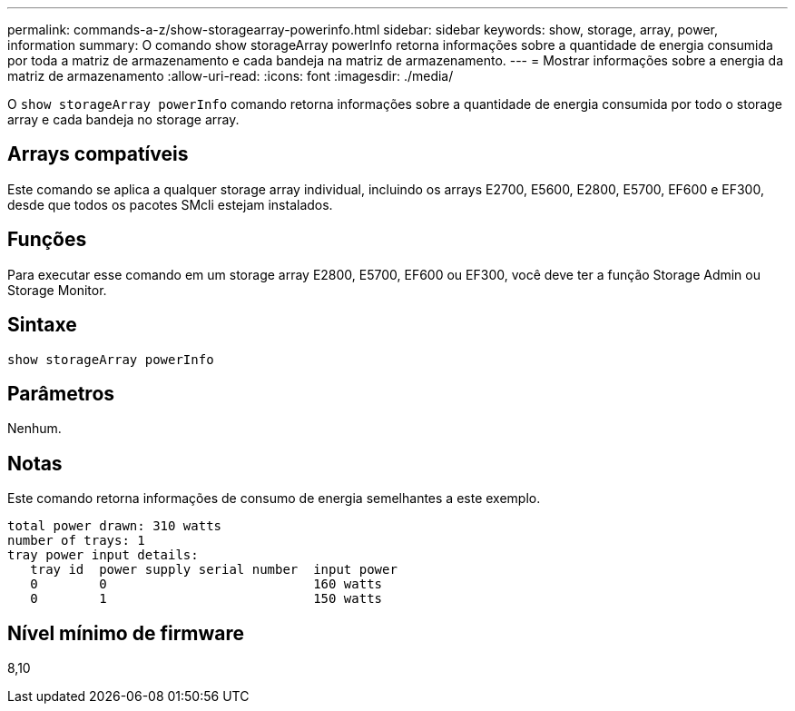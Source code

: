 ---
permalink: commands-a-z/show-storagearray-powerinfo.html 
sidebar: sidebar 
keywords: show, storage, array, power, information 
summary: O comando show storageArray powerInfo retorna informações sobre a quantidade de energia consumida por toda a matriz de armazenamento e cada bandeja na matriz de armazenamento. 
---
= Mostrar informações sobre a energia da matriz de armazenamento
:allow-uri-read: 
:icons: font
:imagesdir: ./media/


[role="lead"]
O `show storageArray powerInfo` comando retorna informações sobre a quantidade de energia consumida por todo o storage array e cada bandeja no storage array.



== Arrays compatíveis

Este comando se aplica a qualquer storage array individual, incluindo os arrays E2700, E5600, E2800, E5700, EF600 e EF300, desde que todos os pacotes SMcli estejam instalados.



== Funções

Para executar esse comando em um storage array E2800, E5700, EF600 ou EF300, você deve ter a função Storage Admin ou Storage Monitor.



== Sintaxe

[listing]
----
show storageArray powerInfo
----


== Parâmetros

Nenhum.



== Notas

Este comando retorna informações de consumo de energia semelhantes a este exemplo.

[listing]
----
total power drawn: 310 watts
number of trays: 1
tray power input details:
   tray id  power supply serial number  input power
   0        0                           160 watts
   0        1                           150 watts
----


== Nível mínimo de firmware

8,10
